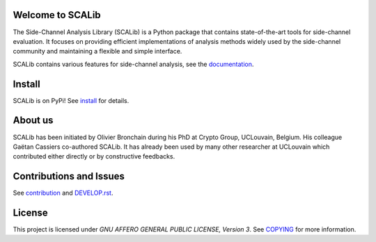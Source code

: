 Welcome to SCALib
=================

.. image:: https://badge.fury.io/py/scalib.svg
    :target: https://badge.fury.io/py/scalib
.. image:: https://readthedocs.org/projects/scalib/badge/?version=latest
    :target: https://scalib.readthedocs.io/en/latest/?badge=latest
    :alt: Documentation Status

The Side-Channel Analysis Library (SCALib) is a Python package that
contains state-of-the-art tools for side-channel evaluation. It focuses on
providing efficient implementations of analysis methods widely used by the
side-channel community and maintaining a flexible and simple interface.

SCALib contains various features for side-channel analysis, see the documentation_.

.. _documentation: https://scalib.readthedocs.io/en/latest


Install
=======

SCALib is on PyPi! See install_ for details.

.. _install: https://scalib.readthedocs.io/en/latest/index.html#install


About us
========
SCALib has been initiated by Olivier Bronchain during his PhD at Crypto Group,
UCLouvain, Belgium. His colleague Gaëtan Cassiers co-authored SCALib. It has
already been used by many other researcher at UCLouvain which contributed
either directly or by constructive feedbacks. 

Contributions and Issues
========================

See contribution_ and `DEVELOP.rst <DEVELOP.rst>`_.

.. _contribution: https://scalib.readthedocs.io/en/latest/index.html#contributions-and-issues

License
=======
This project is licensed under `GNU AFFERO GENERAL PUBLIC LICENSE, Version 3`. See `COPYING <COPYING>`_ for more information.
